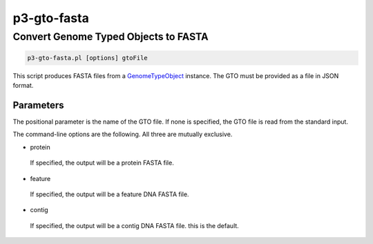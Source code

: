 .. _cli::p3-gto-fasta:


############
p3-gto-fasta
############


*************************************
Convert Genome Typed Objects to FASTA
*************************************



.. code-block:: perl

     p3-gto-fasta.pl [options] gtoFile


This script produces FASTA files from a `GenomeTypeObject <GenomeTypeObject>`_ instance. The GTO must be
provided as a file in JSON format.

Parameters
==========


The positional parameter is the name of the GTO file. If none is specified, the GTO file is read from the standard input.

The command-line options are the following. All three are mutually exclusive.


- protein
 
 If specified, the output will be a protein FASTA file.
 


- feature
 
 If specified, the output will be a feature DNA FASTA file.
 


- contig
 
 If specified, the output will be a contig DNA FASTA file. this is the default.
 



